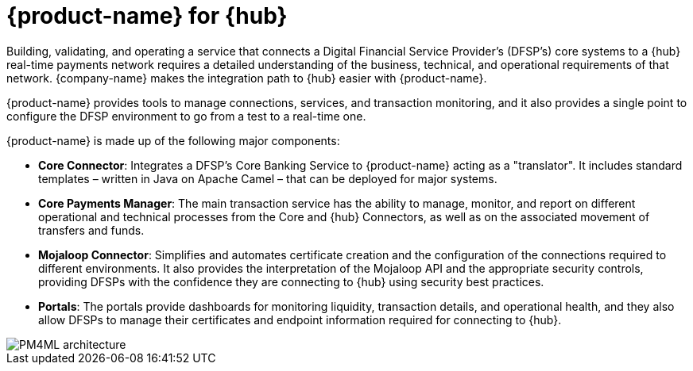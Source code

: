 = {product-name} for {hub}

Building, validating, and operating a service that connects a Digital Financial Service Provider's (DFSP's) core systems to a {hub} real-time payments network requires a detailed understanding of the business, technical, and operational requirements of that network. {company-name} makes the integration path to {hub} easier with {product-name}. 

{product-name} provides tools to manage connections, services, and transaction monitoring, and it also provides a single point to configure the DFSP environment to go from a test to a real-time one.

{product-name} is made up of the following major components:

* **Core Connector**: Integrates a DFSP's Core Banking Service to {product-name} acting as a "translator". It includes standard templates – written in Java on Apache Camel – that can be deployed for major systems.
* **Core Payments Manager**: The main transaction service has the ability to manage, monitor, and report on different operational and technical processes from the Core and {hub} Connectors, as well as on the associated movement of transfers and funds.
* **Mojaloop Connector**: Simplifies and automates certificate creation and the configuration of the connections required to different environments. It also provides the interpretation of the Mojaloop API and the appropriate security controls, providing DFSPs with the confidence they are connecting to {hub} using security best practices.
* **Portals**: The portals provide dashboards for monitoring liquidity, transaction details, and operational health, and they also allow DFSPs to manage their certificates and endpoint information required for connecting to {hub}. 

image::PM4ML_architecture.png[]

//{product-name-short} can reduce technical risk, as well as ongoing operational capability needs, thereby reducing costs for development and integration with a Mojaloop Hub. Enterprise Support is also offered by {company-name} to provide business confidence that there is continued investment in the solution and maintenance is available.